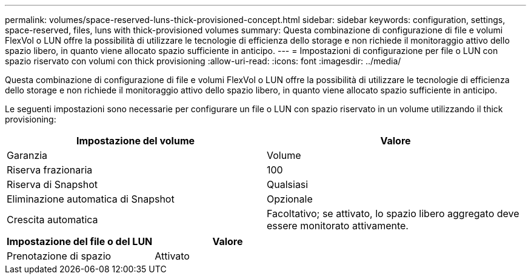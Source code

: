 ---
permalink: volumes/space-reserved-luns-thick-provisioned-concept.html 
sidebar: sidebar 
keywords: configuration, settings, space-reserved, files, luns with thick-provisioned volumes 
summary: Questa combinazione di configurazione di file e volumi FlexVol o LUN offre la possibilità di utilizzare le tecnologie di efficienza dello storage e non richiede il monitoraggio attivo dello spazio libero, in quanto viene allocato spazio sufficiente in anticipo. 
---
= Impostazioni di configurazione per file o LUN con spazio riservato con volumi con thick provisioning
:allow-uri-read: 
:icons: font
:imagesdir: ../media/


[role="lead"]
Questa combinazione di configurazione di file e volumi FlexVol o LUN offre la possibilità di utilizzare le tecnologie di efficienza dello storage e non richiede il monitoraggio attivo dello spazio libero, in quanto viene allocato spazio sufficiente in anticipo.

Le seguenti impostazioni sono necessarie per configurare un file o LUN con spazio riservato in un volume utilizzando il thick provisioning:

[cols="2*"]
|===
| Impostazione del volume | Valore 


 a| 
Garanzia
 a| 
Volume



 a| 
Riserva frazionaria
 a| 
100



 a| 
Riserva di Snapshot
 a| 
Qualsiasi



 a| 
Eliminazione automatica di Snapshot
 a| 
Opzionale



 a| 
Crescita automatica
 a| 
Facoltativo; se attivato, lo spazio libero aggregato deve essere monitorato attivamente.

|===
[cols="2*"]
|===
| Impostazione del file o del LUN | Valore 


 a| 
Prenotazione di spazio
 a| 
Attivato

|===